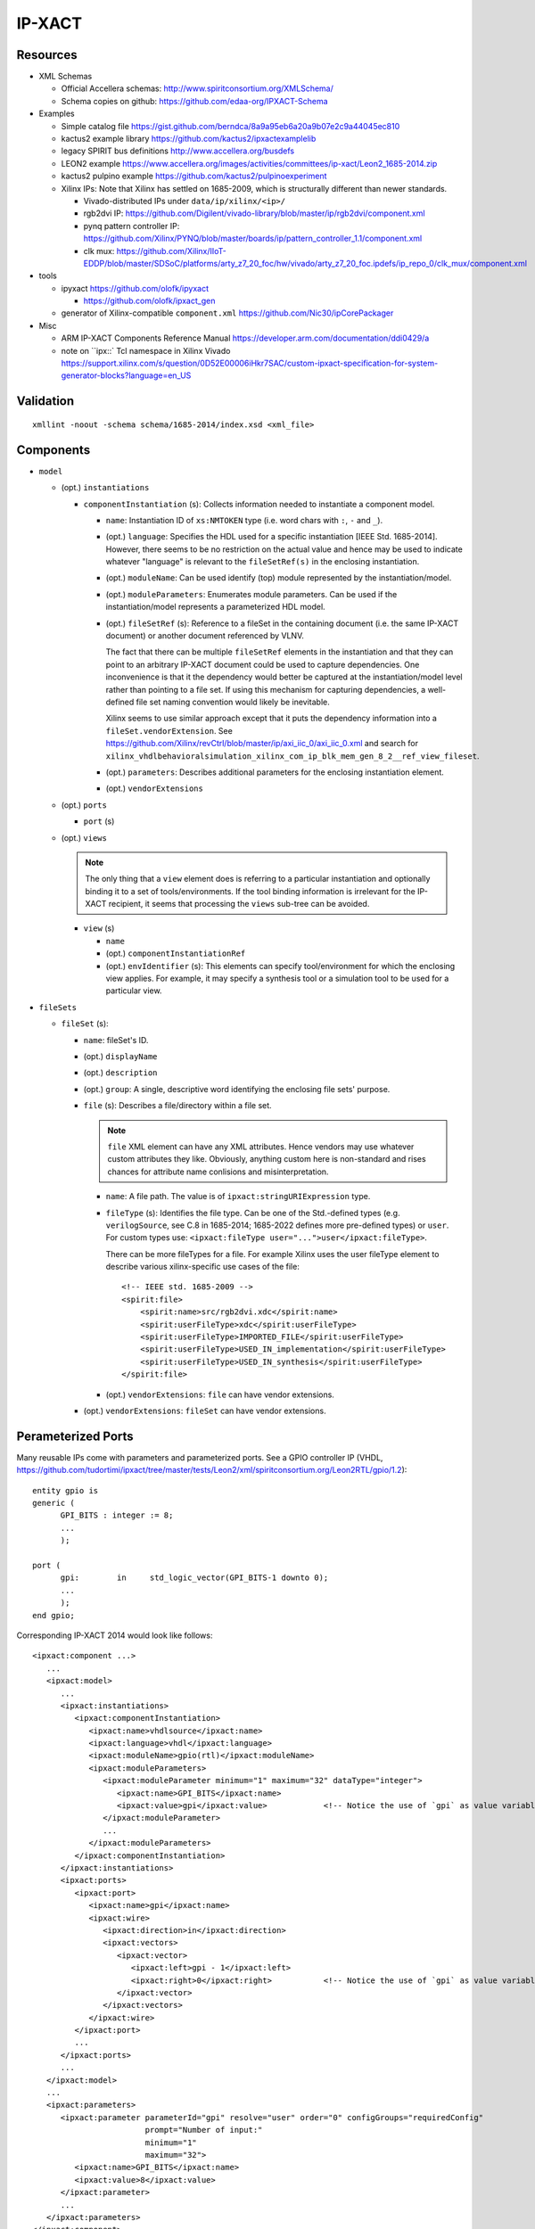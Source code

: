 IP-XACT
=======

Resources
---------

* XML Schemas

  * Official Accellera schemas: http://www.spiritconsortium.org/XMLSchema/
  * Schema copies on github: https://github.com/edaa-org/IPXACT-Schema
  
* Examples

  * Simple catalog file https://gist.github.com/berndca/8a9a95eb6a20a9b07e2c9a44045ec810
  * kactus2 example library https://github.com/kactus2/ipxactexamplelib
  * legacy SPIRIT bus definitions http://www.accellera.org/busdefs
  * LEON2 example https://www.accellera.org/images/activities/committees/ip-xact/Leon2_1685-2014.zip
  * kactus2 pulpino example https://github.com/kactus2/pulpinoexperiment
  * Xilinx IPs: Note that Xilinx has settled on 1685-2009, which is structurally different than newer standards.
  
    * Vivado-distributed IPs under ``data/ip/xilinx/<ip>/``
    * rgb2dvi IP: https://github.com/Digilent/vivado-library/blob/master/ip/rgb2dvi/component.xml
    * pynq pattern controller IP: https://github.com/Xilinx/PYNQ/blob/master/boards/ip/pattern_controller_1.1/component.xml
    * clk mux: https://github.com/Xilinx/IIoT-EDDP/blob/master/SDSoC/platforms/arty_z7_20_foc/hw/vivado/arty_z7_20_foc.ipdefs/ip_repo_0/clk_mux/component.xml

* tools

  * ipyxact https://github.com/olofk/ipyxact
  
    * https://github.com/olofk/ipxact_gen
    
  * generator of Xilinx-compatible ``component.xml`` https://github.com/Nic30/ipCorePackager
  
* Misc

  * ARM IP-XACT Components Reference Manual https://developer.arm.com/documentation/ddi0429/a
  * note on ``ipx::` Tcl namespace in Xilinx Vivado https://support.xilinx.com/s/question/0D52E00006iHkr7SAC/custom-ipxact-specification-for-system-generator-blocks?language=en_US

Validation
----------

::

    xmllint -noout -schema schema/1685-2014/index.xsd <xml_file>

Components
----------

* ``model``

  * (opt.) ``instantiations``
  
    * ``componentInstantiation`` (s): Collects information needed to instantiate a component model.
    
      * ``name``: Instantiation ID of ``xs:NMTOKEN`` type (i.e. word chars with ``:``, ``-`` and ``_``).
      * (opt.) ``language``: Specifies the HDL used for a specific instantiation [IEEE Std. 1685-2014].
        However, there seems to be no restriction on the actual value and hence may be used to indicate
        whatever "language" is relevant to the ``fileSetRef(s)`` in the enclosing instantiation.
      
      * (opt.) ``moduleName``: Can be used identify (top) module represented by the instantiation/model.
      * (opt.) ``moduleParameters``: Enumerates module parameters. Can be used if the instantiation/model
        represents a parameterized HDL model.

        .. todo:: How does it relate or differ from other parameter elements? There is no clear
           difference betweem ``component.model.instantiations.componentInstantiation.moduleParameters``
           and ``component.model.instantiations.componentInstantiation.parameters`` except that the
           former is more pertinent to HDL models (as IEEE Std. gives examples of various representations
           in different HDLs).
        
      * (opt.) ``fileSetRef`` (s): Reference to a fileSet in the containing document (i.e. the same IP-XACT document) or another document referenced by VLNV.
      
        The fact that there can be multiple ``fileSetRef`` elements in the instantiation
        and that they can point to an arbitrary IP-XACT document could be used to capture
        dependencies. One inconvenience is that it the dependency would better be captured
        at the instantiation/model level rather than pointing to a file set. If using this
        mechanism for capturing dependencies, a well-defined file set naming convention
        would likely be inevitable.
        
        Xilinx seems to use similar approach except that it puts the dependency information
        into a ``fileSet.vendorExtension``. See https://github.com/Xilinx/revCtrl/blob/master/ip/axi_iic_0/axi_iic_0.xml
        and search for ``xilinx_vhdlbehavioralsimulation_xilinx_com_ip_blk_mem_gen_8_2__ref_view_fileset``.
        
      * (opt.) ``parameters``: Describes additional parameters for the enclosing instantiation element.
      * (opt.) ``vendorExtensions``
      
  * (opt.) ``ports``
  
    * ``port`` (s)
  
  * (opt.) ``views``
  
    .. note:: The only thing that a ``view`` element does is referring to a particular instantiation
       and optionally binding it to a set of tools/environments. If the tool binding information
       is irrelevant for the IP-XACT recipient, it seems that processing the ``views`` sub-tree can
       be avoided.
  
    * ``view`` (s)
    
      * ``name``
      * (opt.) ``componentInstantiationRef``
      * (opt.) ``envIdentifier`` (s): This elements can specify tool/environment for which the enclosing
        view applies. For example, it may specify a synthesis tool or a simulation tool to be used for
        a particular view.

* ``fileSets``

  * ``fileSet`` (s):
  
    * ``name``: fileSet's ID.
    * (opt.) ``displayName``
    * (opt.) ``description``
    * (opt.) ``group``: A single, descriptive word identifying the enclosing file sets' purpose.
    * ``file`` (s): Describes a file/directory within a file set.
    
      .. note:: ``file`` XML element can have any XML attributes. Hence vendors may
         use whatever custom attributes they like. Obviously, anything custom here
         is non-standard and rises chances for attribute name conlisions and misinterpretation.
    
      * ``name``: A file path. The value is of ``ipxact:stringURIExpression`` type.
      * ``fileType`` (s): Identifies the file type. Can be one of the Std.-defined types (e.g. ``verilogSource``, see C.8 in 1685-2014; 1685-2022 defines more pre-defined types) or ``user``. For custom types use: ``<ipxact:fileType user="...">user</ipxact:fileType>``.

        There can be more fileTypes for a file. For example Xilinx uses the user fileType element to describe
        various xilinx-specific use cases of the file::
        
            <!-- IEEE std. 1685-2009 -->
            <spirit:file>
                <spirit:name>src/rgb2dvi.xdc</spirit:name>
                <spirit:userFileType>xdc</spirit:userFileType>
                <spirit:userFileType>IMPORTED_FILE</spirit:userFileType>
                <spirit:userFileType>USED_IN_implementation</spirit:userFileType>
                <spirit:userFileType>USED_IN_synthesis</spirit:userFileType>
            </spirit:file>

      * (opt.) ``vendorExtensions``: ``file`` can have vendor extensions.
      
    * (opt.) ``vendorExtensions``: ``fileSet`` can have vendor extensions.

Perameterized Ports
-------------------

Many reusable IPs come with parameters and parameterized ports. See a GPIO controller IP (VHDL, https://github.com/tudortimi/ipxact/tree/master/tests/Leon2/xml/spiritconsortium.org/Leon2RTL/gpio/1.2)::

    entity gpio is
    generic (
          GPI_BITS : integer := 8;
          ...
          );
    
    port (
          gpi:        in     std_logic_vector(GPI_BITS-1 downto 0);
          ...
          );
    end gpio;

Corresponding IP-XACT 2014 would look like follows::

    <ipxact:component ...>
       ...
       <ipxact:model>
          ...
          <ipxact:instantiations>
             <ipxact:componentInstantiation>
                <ipxact:name>vhdlsource</ipxact:name>
                <ipxact:language>vhdl</ipxact:language>
                <ipxact:moduleName>gpio(rtl)</ipxact:moduleName>
                <ipxact:moduleParameters>
                   <ipxact:moduleParameter minimum="1" maximum="32" dataType="integer">
                      <ipxact:name>GPI_BITS</ipxact:name>
                      <ipxact:value>gpi</ipxact:value>            <!-- Notice the use of `gpi` as value variable/ID -->
                   </ipxact:moduleParameter>
                   ...
                </ipxact:moduleParameters>
             </ipxact:componentInstantiation>
          </ipxact:instantiations>
          <ipxact:ports>
             <ipxact:port>
                <ipxact:name>gpi</ipxact:name>
                <ipxact:wire>
                   <ipxact:direction>in</ipxact:direction>
                   <ipxact:vectors>
                      <ipxact:vector>
                         <ipxact:left>gpi - 1</ipxact:left>
                         <ipxact:right>0</ipxact:right>           <!-- Notice the use of `gpi` as value variable/ID -->
                      </ipxact:vector>
                   </ipxact:vectors>
                </ipxact:wire>
             </ipxact:port>
             ...
          </ipxact:ports>
          ...
       </ipxact:model>
       ...
       <ipxact:parameters>
          <ipxact:parameter parameterId="gpi" resolve="user" order="0" configGroups="requiredConfig"
                            prompt="Number of input:"
                            minimum="1"
                            maximum="32">
             <ipxact:name>GPI_BITS</ipxact:name>
             <ipxact:value>8</ipxact:value>
          </ipxact:parameter>
          ...
       </ipxact:parameters>
    </ipxact:component>

One problem arises with parameters that in HDL representation have no default value, as IP-XACT requires a non-empty ``<ipxact:value>`` for ``<ipxact:parameter>``. See https://forums.accellera.org/topic/7051-ipxact-parameter-with-emptyno-value/

ipyxact
-------

printing IpxactItem::

    from ipyxact.ipyxact import Component, Catalog
    
    # https://stackoverflow.com/a/65808327
    def _xml_pretty_print(current, parent=None, index=-1, depth=0):
        for i, node in enumerate(current):
            _xml_pretty_print(node, current, i, depth + 1)
        if parent is not None:
            if index == 0:
                parent.text = '\n' + ('\t' * depth)
            else:
                parent[index - 1].tail = '\n' + ('\t' * depth)
            if index == len(parent) - 1:
                current.tail = '\n' + ('\t' * (depth - 1))
    
    if __name__ == "__main__":
        catalog = Catalog();
        catalog.load(io.StringIO(data['kactus2-spi_example']));
        root = ET.Element('' + catalog._tag)
        catalog._write(root, '')
    
        #---->>>>
        # in python 3.9+: tree = ET.ElementTree(root)
        # in python 3.9+: ET.indent(tree, space="\t", level=0)
        _xml_pretty_print(root)
        #<<<<----
        s = ET.tostring(root, encoding="unicode")
        sys.stdout.write(s);

create an IP-XACT element manually::

    import ipyxact.ipyxact
    
    if __name__ == "__main__":
        catalog = ipyxact.ipyxact.Catalog();
        #catalog.load(io.StringIO(data['kactus2-spi_example']));
        
        catalogs = ipyxact.ipyxact.Catalogs();
        catalog.catalogs = catalogs;
        
        vlnv = ipyxact.ipyxact.Vlnv();
        vlnv.vendor = 'my_vendor'
        vlnv.version = '1.1'
        vlnv.name = 'my_name'
        vlnv.library = 'my_lib'
        
        ipxactFile = ipyxact.ipyxact.IpxactFile();
        ipxactFile.name = '../some/path'
        ipxactFile.vlnv = vlnv
        
        catalogs.ipxactFile.append( ipxactFile );
        
        catalog.write(sys.stdout,indent='  ')
